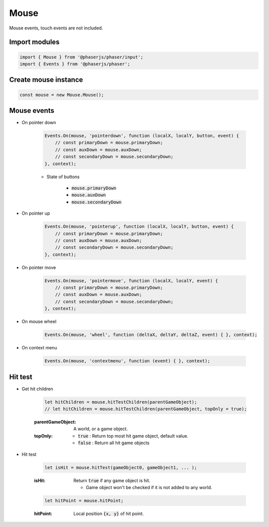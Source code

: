 =============================================================================
Mouse
=============================================================================

Mouse events, touch events are not included.


Import modules
=============================================================================

.. code-block:: typescript

    import { Mouse } from '@phaserjs/phaser/input';
    import { Events } from '@phaserjs/phaser';


Create mouse instance
=============================================================================

.. code-block:: typescript

    const mouse = new Mouse.Mouse();


Mouse events
=============================================================================

* On pointer down

    .. code-block:: typescript
    
        Events.On(mouse, 'pointerdown', function (localX, localY, button, event) { 
            // const primaryDown = mouse.primaryDown;
            // const auxDown = mouse.auxDown;
            // const secondaryDown = mouse.secondaryDown;
        }, context);

    * State of buttons

        * :code:`mouse.primaryDown`
        * :code:`mouse.auxDown`
        * :code:`mouse.secondaryDown`

* On pointer up

    .. code-block:: typescript
    
        Events.On(mouse, 'pointerup', function (localX, localY, button, event) { 
            // const primaryDown = mouse.primaryDown;
            // const auxDown = mouse.auxDown;
            // const secondaryDown = mouse.secondaryDown;
        }, context);

* On pointer move

    .. code-block:: typescript

        Events.On(mouse, 'pointermove', function (localX, localY, event) { 
            // const primaryDown = mouse.primaryDown;
            // const auxDown = mouse.auxDown;
            // const secondaryDown = mouse.secondaryDown;
        }, context);

* On mouse wheel

    .. code-block:: typescript

        Events.On(mouse, 'wheel', function (deltaX, deltaY, deltaZ, event) { }, context);

* On context menu

    .. code-block:: typescript
    
        Events.On(mouse, 'contextmenu', function (event) { }, context);


Hit test
=============================================================================

* Get hit children

    .. code-block:: typescript

        let hitChildren = mouse.hitTestChildren(parentGameObject);
        // let hitChildren = mouse.hitTestChildren(parentGameObject, topOnly = true);

    :parentGameObject: A world, or a game object.
    :topOnly:

        * :code:`true` : Return top most hit game object, default value.
        * :code:`false` : Return all hit game objects

* Hit test

    .. code-block:: typescript
    
        let isHit = mouse.hitTest(gameObject0, gameObject1, ... );

    :isHit: Return :code:`true` if any game object is hit.

        * Game object won't be checked if it is not added to any world.

    .. code-block:: typescript

        let hitPoint = mouse.hitPoint;

    :hitPoint: Local position :code:`{x, y}` of hit point.
